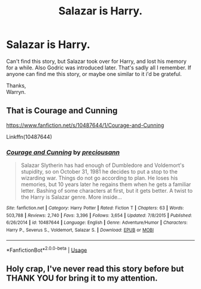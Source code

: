 #+TITLE: Salazar is Harry.

* Salazar is Harry.
:PROPERTIES:
:Author: Wassa110
:Score: 4
:DateUnix: 1530537862.0
:DateShort: 2018-Jul-02
:FlairText: Fic Search
:END:
Can't find this story, but Salazar took over for Harry, and lost his memory for a while. Also Godric was introduced later. That's sadly all I remember. If anyone can find me this story, or maybe one similar to it i'd be grateful.

Thanks,\\
Warryn.


** That is Courage and Cunning

[[https://www.fanfiction.net/s/10487644/1/Courage-and-Cunning]]

Linkffn(10487644)
:PROPERTIES:
:Author: Velenor
:Score: 5
:DateUnix: 1530539976.0
:DateShort: 2018-Jul-02
:END:

*** [[https://www.fanfiction.net/s/10487644/1/][*/Courage and Cunning/*]] by [[https://www.fanfiction.net/u/4626476/preciousann][/preciousann/]]

#+begin_quote
  Salazar Slytherin has had enough of Dumbledore and Voldemort's stupidity, so on October 31, 1981 he decides to put a stop to the wizarding war. Things do not go according to plan. He loses his memories, but 10 years later he regains them when he gets a familiar letter. Bashing of some characters at first, but it gets better. A twist to the Harry is Salazar genre. More inside...
#+end_quote

^{/Site/:} ^{fanfiction.net} ^{*|*} ^{/Category/:} ^{Harry} ^{Potter} ^{*|*} ^{/Rated/:} ^{Fiction} ^{T} ^{*|*} ^{/Chapters/:} ^{63} ^{*|*} ^{/Words/:} ^{503,788} ^{*|*} ^{/Reviews/:} ^{2,740} ^{*|*} ^{/Favs/:} ^{3,396} ^{*|*} ^{/Follows/:} ^{3,654} ^{*|*} ^{/Updated/:} ^{7/8/2015} ^{*|*} ^{/Published/:} ^{6/26/2014} ^{*|*} ^{/id/:} ^{10487644} ^{*|*} ^{/Language/:} ^{English} ^{*|*} ^{/Genre/:} ^{Adventure/Humor} ^{*|*} ^{/Characters/:} ^{Harry} ^{P.,} ^{Severus} ^{S.,} ^{Voldemort,} ^{Salazar} ^{S.} ^{*|*} ^{/Download/:} ^{[[http://www.ff2ebook.com/old/ffn-bot/index.php?id=10487644&source=ff&filetype=epub][EPUB]]} ^{or} ^{[[http://www.ff2ebook.com/old/ffn-bot/index.php?id=10487644&source=ff&filetype=mobi][MOBI]]}

--------------

*FanfictionBot*^{2.0.0-beta} | [[https://github.com/tusing/reddit-ffn-bot/wiki/Usage][Usage]]
:PROPERTIES:
:Author: FanfictionBot
:Score: 2
:DateUnix: 1530540008.0
:DateShort: 2018-Jul-02
:END:


** Holy crap, I've never read this story before but THANK YOU for bring it to my attention.
:PROPERTIES:
:Author: JustAnotherPupper
:Score: 1
:DateUnix: 1533799840.0
:DateShort: 2018-Aug-09
:END:
